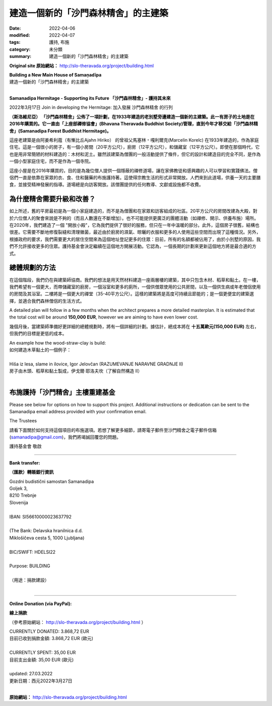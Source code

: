 =======================================
建造一個新的「沙門森林精舍」的主建築
=======================================

:date: 2022-04-06
:modified: 2022-04-07
:tags: 護持, 布施
:category: 未分類
:summary: 建造一個新的「沙門森林精舍」的主建築


**Original site 原始網站：** http://slo-theravada.org/project/building.html

| **Building a New Main House of Samaṇadīpa**
| 建造一個新的「沙門森林精舍」的主建築
| 

**Samanadipa Hermitage - Supporting its Future  「沙門森林精舍」- 護持其未來**

2022年3月17日 Join in developing the Hermitage:
加入發展 沙門森林精舍 的行列

.. raw:: html

  <div class="avPlayerWrapper avVideo">
  <div class="avPlayerContainer">
  <div id="AVPlayerID_0_25a86efc12e9dc6b4555e7f2db9d864a" class="avPlayerBlock">
  <iframe src="https://www.youtube.com/embed/PJWspfN5Dh0?rel=0&amp;fs=1&amp;wmode=transparent" width="400" height="300" allow="autoplay; fullscreen; encrypted-media" allowfullscreen="true" frameborder="0" scrolling="no" title="JoomlaWorks AllVideos Player"></iframe> </div>
  </div>

  <p>
  <strong>Samanadipa Forest Buddhist Hermitage is unveiling a plan to build a new Main House next to the old cottage built in 1933. The land with the house was purchased in 2016. It was in the stewardship of Dru&scaron;tvo theravadskih budistov Bhavana (Bhavana Theravada Buddhist Society) till this year when it was transferred to Gozdni budistični samostan Samanadipa (Samanadipa Forest Buddhist Hermitage).</strong></p>
  <p>

**（斯洛維尼亞） 「沙門森林精舍」公佈了一項計劃，在1933年建造的老別墅旁邊建造一個新的主建築。此一有房子的土地是在2016年購買的。它一直由「上座部禪修協會」(Bhavana Theravada Buddhist Society)管理，直到今年才移交給「沙門森林精舍」(Samanadipa Forest Buddhist Hermitage)。**

.. raw:: html
  
  <p>
  T<img alt="" src="http://slo-theravada.org/images/build2.jpg" style="width: 250px; height: 188px; float: right; margin-left: 10px; margin-right: 10px;" />he old building was built in 1933 by Marcelin Korelc, great-grandfather of Ajahn Hiriko, to serve as a family home. It is a tiny house with a small room (20m2), kitchen (12m2), and storage (12m2). It has been built with very modest material even for those times: wood and mud. While the building provided for the general activity of the Sangha, it was designed and built for an altogether different purpose, as a small family home and not as a monastery.</p>

這座老建築是由阿姜希利蔻（有慚比丘Ajahn Hiriko） 的曾祖父馬塞林﹡嘎利爾克(Marcelin Korelc) 在1933年建造的，作為家庭住宅。這是一個很小的房子，有一個小房間（20平方公尺），廚房（12平方公尺），和儲藏室（12平方公尺）。即使在那個時代，它也是用非常簡陋的材料建造的：木材和泥土。雖然該建築為僧團的一般活動提供了條件，但它的設計和建造目的完全不同，是作為一個小型家庭住宅，而不是作為一個寺院。

.. raw:: html

  <p>
  The cotta<strong><img alt="" src="http://slo-theravada.org/images/build3.jpg" style="width: 250px; height: 188px; float: right; margin-left: 10px; margin-right: 10px;" /></strong>ge was purchased in 2016 to provide a secluded contemplative place for a few monks, where lay Buddhists and interested people could learn and practice the Buddha&#39;s teachings. The monks have been alms mendicants dependent on laypeople for food, clothing, accommodation, and medicine. This makes for a very open form of religious life. People come to the Hermitage to receive the guide in mental development and provide the day&#39;s main meal. The Hermitage is always open to visitors. There is no charge for any of the teachings, literature, or facilities that the community offers.</p>
  <p>

這座小屋是在2016年購買的，目的是為幾位僧人提供一個隱蔽的禪修道場，讓在家佛教徒和感興趣的人可以學習和實踐佛法。僧侶們一直是依靠在家眾的衣、食、住和醫藥的布施護持著。這使得宗教生活的形式非常開放。人們來到此道場，供養一天的主要膳食，並接受精神發展的指導。道場總是向訪客開放。該僧團提供的任何教導、文獻或設施都不收費。

.. raw:: html

  <p>
  <strong>Wh<img alt="" src="http://slo-theravada.org/images/build4.jpg" style="width: 250px; height: 167px; float: right; margin-left: 10px; margin-right: 10px;" />y does the Hermitage need to upgrade and improve the site?</strong></p>
  <p>

為什麼精舍需要升級和改善？
~~~~~~~~~~~~~~~~~~~~~~~~~~~

.. raw:: html

  <p>
  The old cottage, as mentioned above, was initially built for a small family and not for a community of monks and lay guests and visitors. 20m2 room converted into the Shrine Rooms is not sufficient for gatherings of six monks (and the number continues to grow). It is also impossible to have wider groups (such as meditations, teachings, Dana offerings). In 2020 we built an &ldquo;Open Sala&rdquo; (Kozolec), which serves us very well but only in warm parts of a year. Moreover, the house is old and poorly constructed. It requires constant repair of cracks and mold cleaning that recently came to the place due to moisture from the kitchen, drying clothes, and more people using those spaces. Also, under the Governme<strong><img alt="" src="http://slo-theravada.org/images/build5.jpg" style="width: 250px; height: 188px; margin: 8px 10px; float: right;" /></strong>nt requirement, we need bigger living space to register more residents to this address: currently, all slots are taken, and due to the small cottage, we are not allowed to take on more residents. The Trust decided to continue its activities at this location. It felt that a long-term plan to regenerate the site would be the most appropriate way forward.</p>
  <p>

如上所述，舊的平房最初是為一個小家庭建造的，而不是為僧團和在家眾和訪客組成的社區。20平方公尺的房間改建為大殿，對於六位僧人的聚會來說是不夠的（而且人數還在不斷增加）。也不可能提供更廣泛的團體活動（如禪修、開示、供養布施）場所。在2020年，我們建造了一個 "開放小殿"，它為我們提供了很好的服務，但只在一年中溫暖的部分。此外，這個房子很舊，結構也很差。它需要不斷地修復裂縫和清理黴菌，最近由於廚房的濕氣、晾曬的衣服和更多的人使用這些空間而出現了這種情況。另外，根據政府的要求，我們需要更大的居住空間來為這個地址登記更多的住眾：目前，所有的名額都被佔用了，由於小別墅的原因，我們不允許接收更多的住眾。護持基金會決定繼續在這個地方開展活動。它認為，一個長期的計劃來更新這個地方將是最合適的方式。

.. raw:: html

  <p>
  <strong>The Masterplan Approach</strong></p>
  <p>
  <img alt="" src="http://slo-theravada.org/images/build7.jpg" style="width: 250px; height: 188px; margin-left: 10px; margin-right: 10px; float: right;" />At this stage, we are still consulting with the architect. The idea is to build a two-floor building with natural materials which would contain only wood, straw, and clay. On the first floor, we hope to have a larger kitchen with storage, a bathroom and more toilets, a Common Room for monks, and a room for a sick or aging monk together with its bathroom. On the second floor would be a bigger Meditation Hall (35-40m2). Such a building would be highly sustainable and energy-efficient, a cheaper construction option, and fit our forest monks&#39; lifestyle.</p>
  <p>

總體規劃的方法
~~~~~~~~~~~~~~~~

在這個階段，我們仍在與建築師協商。我們的想法是用天然材料建造一座兩層樓的建築，其中只包含木材、稻草和黏土。在一樓，我們希望有一個更大，而帶儲藏室的廚房，一個浴室和更多的廁所，一個供僧眾使用的公共房間，以及一個供生病或年老僧侶使用的房間及其浴室。二樓將是一個更大的禪堂（35-40平方公尺）。這樣的建築將是高度可持續且節能的；是一個更便宜的建築選擇，並適合我們森林僧侶的生活方式。

A detailed plan will follow in a few months when the architect prepares a more detailed masterplan. It is estimated that the total cost will be around **150,000 EUR**, however we are aiming to have even lower cost.

幾個月後，當建築師準備好更詳細的總體規劃時，將有一個詳細的計劃。據估計，總成本將在 **十五萬歐元(150,000 EUR)** 左右，但我們的目標是更低的成本。

| An example how the wood-straw-clay is build:
| 如何建造木草黏土的一個例子：
| 
| Hiša iz lesa, slame in ilovice, Igor Jelovčan (RAZUMEVANJE NARAVNE GRADNJE II)
| 房子由木頭、稻草和黏土製成，伊戈爾·耶洛夫坎（了解自然構造 II）
| 

.. raw:: html

  <div class="avPlayerWrapper avVideo">
  <div class="avPlayerContainer">
  <div id="AVPlayerID_1_fc6bb0d92a39cd2276116c0d82c7d56c" class="avPlayerBlock">
  <iframe src="https://www.youtube.com/embed/2giUBxe5Jh4?rel=0&amp;fs=1&amp;wmode=transparent" width="400" height="300" allow="autoplay; fullscreen; encrypted-media" allowfullscreen="true" frameborder="0" scrolling="no" title="JoomlaWorks AllVideos Player"></iframe> </div>
  </div>

  <p>
  <strong>Donations for the Samana</strong><img alt="" src="http://slo-theravada.org/images/build9.jpg" style="width: 250px; height: 188px; float: right;" /><strong>dipa Main House rebuilding fund&nbsp;</strong></p>
  <p>

布施護持「沙門精舍」主樓重建基金
~~~~~~~~~~~~~~~~~~~~~~~~~~~~~~~~~~

Please see below for options on how to support this project. Additional instructions or dedication can be sent to the Samanadipa email address provided with your confirmation email.

The Trustees

請看下面關於如何支持這個項目的布施選項。若想了解更多細節，請寄電子郵件至沙門精舍之電子郵件信箱(samanadipa@gmail.com)，我們將竭誠回覆您的問題。

護持基金會  敬啟

------

**Bank transfer:**

**（匯款）轉賬銀行資訊**

| Gozdni budistični samostan Samanadipa
| Goljek 3,
| 8210 Trebnje
| Slovenija
| 
| IBAN: SI56610000023637792
| 
| (The Bank: Delavska hranilnica d.d.
| Miklošičeva cesta 5, 1000 Ljubljana)
| 
| BIC/SWIFT: HDELSI22
| 
| Purpose: BUILDING 
| 
| （用途：捐款建設）
| 

------

**Online Donation (via PayPal):** 

**線上捐款**

（參考原始網站： http://slo-theravada.org/project/building.html ）

| CURRENTLY DONATED: 3.868,72 EUR
| 目前已收到捐款金額: 3.868,72 EUR (歐元)
| 
| CURRENTLY SPENT: 35,00 EUR
| 目前支出金額: 35,00 EUR  (歐元)
| 
| updated: 27.03.2022
| 更新日期：西元2022年3月27日
| 

.. raw:: html

  <p style="text-align: center;">
  <strong><img alt="" src="http://slo-theravada.org/images/predlagan_prostor_za_gradnjo.jpg" style="width: 540px; height: 371px;" /></strong></p>
  <p>

**原始網站：** http://slo-theravada.org/project/building.html


.. 
  04-07 rev. teachings, old:教義; add: email box
  created on 2022-04-06; rev. 上座部禪修協會 old:成為上座部佛教協會
  
  .. container:: image

  .. image:: http://slo-theravada.org/images/predlagan_prostor_za_gradnjo.jpg
     :width: 540px
     :height: 371px
     :scale: 100 %
     :align: center
     :target: http://slo-theravada.org/images/predlagan_prostor_za_gradnjo.jpg

  http://stackoverflow.com/questions/9084173/how-to-underline-text-in-restructuredtext
